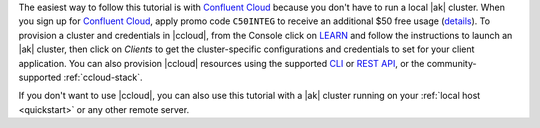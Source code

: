 The easiest way to follow this tutorial is with `Confluent Cloud <https://www.confluent.io/confluent-cloud/tryfree/>`__ because you don't have to run a local |ak| cluster.
When you sign up for `Confluent Cloud <https://www.confluent.io/confluent-cloud/tryfree/>`__, apply promo code ``C50INTEG`` to receive an additional $50 free usage (`details <https://www.confluent.io/confluent-cloud-promo-disclaimer/>`__).
To provision a cluster and credentials in |ccloud|, from the Console click on `LEARN <https://confluent.cloud/learn>`__ and follow the instructions to launch an |ak| cluster, then click on `Clients` to get the cluster-specific configurations and credentials to set for your client application.
You can also provision |ccloud| resources using the supported `CLI <https://docs.confluent.io/ccloud-cli/current/>`__ or `REST API <https://docs.confluent.io/cloud/current/get-started/krest-qs.html>`__, or the community-supported :ref:`ccloud-stack`.

If you don't want to use |ccloud|, you can also use this tutorial with a |ak| cluster running on your :ref:`local host <quickstart>` or any other remote server.
